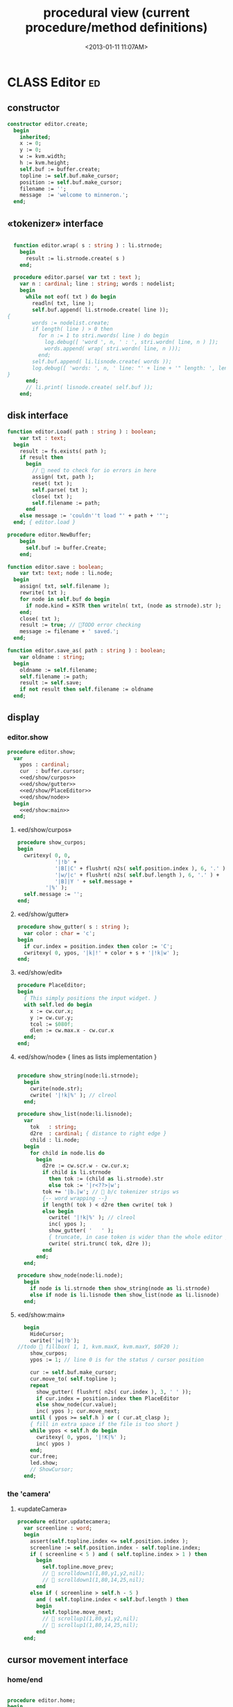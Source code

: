 #+title: procedural view (current procedure/method definitions)
#+tags: pr min
#+date: <2013-01-11 11:07AM>

* CLASS Editor                                                           :ed:
:PROPERTIES:
:TS: <2013-01-11 08:46AM>
:ID: sghf0g70kzf0
:END:
** constructor
:PROPERTIES:
:TS: <2013-01-12 07:37AM>
:ID: 7hd3ldk0lzf0
:END:
#+name: @imp:ed
#+begin_src pascal
  constructor editor.create;
    begin
      inherited;
      x := 0;
      y := 0;
      w := kvm.width;
      h := kvm.height;
      self.buf := buffer.create;
      topline := self.buf.make_cursor;
      position := self.buf.make_cursor;
      filename := '';
      message  := 'welcome to minneron.';
    end;
#+end_src

** «tokenizer» interface
:PROPERTIES:
:TS: <2013-01-11 05:05AM>
:ID: er586tb1jzf0
:END:
#+name: @imp:ed
#+begin_src pascal

  function editor.wrap( s : string ) : li.strnode;
    begin
      result := li.strnode.create( s )
    end;

  procedure editor.parse( var txt : text );
    var n : cardinal; line : string; words : nodelist;
    begin
      while not eof( txt ) do begin
        readln( txt, line );
        self.buf.append( li.strnode.create( line ));
{
        words := nodelist.create;
        if length( line ) > 0 then
          for n := 1 to stri.nwords( line ) do begin
            log.debug([ 'word ', n, ' : ', stri.wordn( line, n ) ]);
            words.append( wrap( stri.wordn( line, n )));
          end;
        self.buf.append( li.lisnode.create( words ));
        log.debug([ 'words: ', n, ' line: "' + line + '" length: ', length( line ) ]);
}
      end;
      // li.print( lisnode.create( self.buf ));
    end;
#+end_src

** disk interface
:PROPERTIES:
:TS: <2013-01-12 07:38AM>
:ID: f41aqek0lzf0
:END:
#+name: @imp:ed
#+begin_src pascal
  function editor.Load( path : string ) : boolean;
      var txt : text;
    begin
      result := fs.exists( path );
      if result then
        begin
          //  need to check for io errors in here
          assign( txt, path );
          reset( txt );
          self.parse( txt );
          close( txt );
          self.filename := path;
        end
      else message := 'couldn''t load "' + path + '"';
    end; { editor.load }

  procedure editor.NewBuffer;
      begin
        self.buf := buffer.Create;
      end;

  function editor.save : boolean;
      var txt: text; node : li.node;
    begin
      assign( txt, self.filename );
      rewrite( txt );
      for node in self.buf do begin
        if node.kind = KSTR then writeln( txt, (node as strnode).str );
      end;
      close( txt );
      result := true; // TODO error checking
      message := filename + ' saved.';
    end;

  function editor.save_as( path : string ) : boolean;
      var oldname : string;
    begin
      oldname := self.filename;
      self.filename := path;
      result := self.save;
      if not result then self.filename := oldname
    end;

#+end_src

** display
:PROPERTIES:
:TS: <2013-01-12 07:39AM>
:ID: 1oyksgk0lzf0
:END:
*** editor.show
:PROPERTIES:
:TS: <2013-01-13 04:33AM>
:ID: l0l8ixr0mzf0
:END:
#+name: @imp:ed
#+begin_src pascal
  procedure editor.show;
    var
      ypos : cardinal;
      cur  : buffer.cursor;
      <<ed/show/curpos>>
      <<ed/show/gutter>>
      <<ed/show/PlaceEditor>>
      <<ed/show/node>>
    begin
      <<ed/show:main>>
    end;
#+end_src
**** «ed/show/curpos»
:PROPERTIES:
:TS: <2013-01-13 04:34AM>
:ID: j4k6vzr0mzf0
:END:
#+name: ed/show/curpos
#+begin_src pascal
  procedure show_curpos;
  begin
    cwritexy( 0, 0,
              '|!b' +
              '|B[|C' + flushrt( n2s( self.position.index ), 6, '.' ) +
              '|w/|c' + flushrt( n2s( self.buf.length ), 6, '.' ) +
              '|B]|Y ' + self.message +
           '|%' );
    self.message := '';
  end;
#+end_src
**** «ed/show/gutter»
:PROPERTIES:
:TS: <2013-01-13 04:34AM>
:ID: dfe840s0mzf0
:END:
#+name: ed/show/gutter
#+begin_src pascal
  procedure show_gutter( s : string );
    var color : char = 'c';
  begin
    if cur.index = position.index then color := 'C';
    cwritexy( 0, ypos, '|k|!' + color + s + '|!k|w' );
  end;
#+end_src
**** «ed/show/edit»
:PROPERTIES:
:TS: <2013-01-13 04:34AM>
:ID: de5ca0s0mzf0
:END:
#+name: ed/show/PlaceEditor
#+begin_src pascal
  procedure PlaceEditor;
  begin
    { This simply positions the input widget. }
    with self.led do begin
      x := cw.cur.x;
      y := cw.cur.y;
      tcol := $080f;
      dlen := cw.max.x - cw.cur.x
    end;
  end;
#+end_src
**** «ed/show/node» { lines as lists implementation }
:PROPERTIES:
:TS: <2013-01-13 04:48AM>
:ID: 51l0hns0mzf0
:END:
#+name: ed/show/node
#+begin_src pascal

  procedure show_string(node:li.strnode);
    begin
      cwrite(node.str);
      cwrite( '|!k|%' ); // clreol
    end;

  procedure show_list(node:li.lisnode);
    var
      tok   : string;
      d2re  : cardinal; { distance to right edge }
      child : li.node;
    begin
      for child in node.lis do
        begin
          d2re := cw.scr.w - cw.cur.x;
          if child is li.strnode
            then tok := (child as li.strnode).str
            else tok := '|r<??>|w';
          tok += '|b.|w'; //  b/c tokenizer strips ws
          {-- word wrapping --}
          if length( tok ) < d2re then cwrite( tok )
          else begin
            cwrite( '|!k|%' ); // clreol
            inc( ypos );
            show_gutter( '   ' );
            { truncate, in case token is wider than the whole editor }
            cwrite( stri.trunc( tok, d2re ));
          end
        end;
    end;

  procedure show_node(node:li.node);
    begin
      if node is li.strnode then show_string(node as li.strnode)
      else if node is li.lisnode then show_list(node as li.lisnode)
    end;

#+end_src

**** «ed/show:main»
:PROPERTIES:
:TS: <2013-01-13 04:40AM>
:ID: 9u9baas0mzf0
:END:
#+name: ed/show:main
#+begin_src pascal
    begin
      HideCursor;
      cwrite('|w|!b');
  //todo  fillbox( 1, 1, kvm.maxX, kvm.maxY, $0F20 );
      show_curpos;
      ypos := 1; // line 0 is for the status / cursor position

      cur := self.buf.make_cursor;
      cur.move_to( self.topline );
      repeat
        show_gutter( flushrt( n2s( cur.index ), 3, ' ' ));
        if cur.index = position.index then PlaceEditor
        else show_node(cur.value);
        inc( ypos ); cur.move_next;
      until ( ypos >= self.h ) or ( cur.at_clasp );
      { fill in extra space if the file is too short }
      while ypos < self.h do begin
        cwritexy( 0, ypos, '|!K|%' );
        inc( ypos )
      end;
      cur.free;
      led.show;
      // ShowCursor;
    end;
#+end_src
*** the 'camera'
:PROPERTIES:
:TS: <2013-01-17 07:42AM>
:ID: 34mdyie1rzf0
:END:
**** «updateCamera»
:PROPERTIES:
:TS: <2013-01-17 07:42AM>
:ID: 3j1bdje1rzf0
:END:
#+name: @imp:ed
#+begin_src pascal
  procedure editor.updatecamera;
    var screenline : word;
    begin
      assert(self.topline.index <= self.position.index );
      screenline := self.position.index - self.topline.index;
      if ( screenline < 5 ) and ( self.topline.index > 1 ) then
        begin
          self.topline.move_prev;
          //  scrolldown1(1,80,y1,y2,nil);
          //  scrolldown1(1,80,14,25,nil);
        end
      else if ( screenline > self.h - 5 )
        and ( self.topline.index < self.buf.length ) then
        begin
          self.topline.move_next;
          //  scrollup1(1,80,y1,y2,nil);
          //  scrollup1(1,80,14,25,nil);
        end
    end;
#+end_src

** cursor movement interface
:PROPERTIES:
:TS: <2013-01-12 07:41AM>
:ID: 34ca2jk0lzf0
:END:
*** home/end
:PROPERTIES:
:TS: <2013-01-17 07:32AM>
:ID: spi8g1e1rzf0
:END:

#+name: @imp:ed
#+begin_src pascal

  procedure editor.home;
  begin
    if self.buf.first = nil then exit;
    position.to_top;
    topline.to_top;
    if position.value.inheritsfrom( li.strnode ) then
      led.work := li.strnode( position.value ).str
    else
      led.work := '<<marker>>';
  end;

  procedure editor._end;
    var i : byte;
  begin
    self.position.to_end;
    self.topline.to_end;
    for i := kvm.maxY div 2 downto 1 do
      self.topline.move_prev;
  end;
#+end_src

*** up/down motion
:PROPERTIES:
:TS: <2013-01-17 07:31AM>
:ID: t7d7f0e1rzf0
:END:
#+name: @imp:ed
#+begin_src pascal

  procedure editor.grabLine;
    function to_string : string;
      var first : boolean = true; var this, node : li.node;
      begin
        result := '';
        this := self.position.value;
        case this.kind of
          KSTR :
             result := (this as li.strnode).str;
          KLIS :
            for node in (this as li.lisnode).lis do
              begin
                if first then first := false
                else result += ' ';
                result += (node as li.strnode).str;
              end
          else pass
        end
      end;
    begin
      self.led.work := to_string
    end;

  procedure editor.arrowup;
    begin
      keepInput;
      if self.position.move_prev then moveInput
      else self.position.move_next; // bounce back when hitting top
      grabLine;
    end;

  procedure editor.arrowdown;
    begin
      keepInput;
      if self.position.move_next then moveInput
      else self.position.move_prev; // bounce when hitting bottom
      grabLine;
    end;

  procedure editor.pageup;
    var c : byte;
    begin
      for c := 1 to h do arrowup;
    end;

  procedure editor.pagedown;
    var c : byte;
    begin
      for c := 1 to h do arrowdown;
    end;

#+end_src

** TODO managing the zinput control
:PROPERTIES:
:TS: <2013-01-17 07:50AM>
:ID: qcp4cc00szf0
:END:
#+name: @imp:ed
#+begin_src pascal
   procedure editor.keepInput;
   begin
     // update the edited token
     if self.position.value is strnode then
     with self.position.value as strnode do str := led.value
     else begin
       message := '|!k|R|%cursor is looking at a: ' +
                  self.position.value.classname;
     end
   end;
#+end_src

#+name: @imp:ed
#+begin_src pascal
  procedure editor.moveInput;
  begin
    updateCamera;
  end;
#+end_src

** modal interface
:PROPERTIES:
:TS: <2013-01-12 07:41AM>
:ID: lxfhwjk0lzf0
:END:

#+name: @imp:ed
#+begin_src pascal
  procedure editor.run;
    var done : boolean = false; ch : char;
    begin
      xpc.log.debug([ 'about to enter create' ]);
      self.led := ui.zinput.create;
      xpc.log.debug([ 'about to go home' ]);
      self.home;
      xpc.log.debug([ 'about to enter loop' ]);
      repeat
        show;
        case kbd.readkey(ch) of
          ^C : done := true;
          ^N : arrowdown;
          ^P : arrowup;
          ^M : newline;
          ^D : delete;
          ^S : save;
          ^V : pagedown;
          ^U : pageup;
          #0 : case kbd.readkey(ch) of
                      #72 : arrowup; // when you press the UP arrow!
                      #80 : arrowdown; // when you press the DOWN arrow!
                      #71 : home;
                      #79 : _end;
                      #73 : pageup;
                      #81 : pagedown;
                      ^M  : newline;
                      else led.handlestripped( ch ); led.show;
                    end;
          else led.handle( ch ); led.show;
        end;
        led.isdone := false; // TODO: split lines on ^M/^J
      until done;
    end;
#+end_src

** multi-line editor commands
:PROPERTIES:
:TS: <2013-01-12 07:42AM>
:ID: pn7bmlk0lzf0
:END:

#+name: @imp:ed
#+begin_src pascal
  procedure editor.newline;
    begin
      position.inject_next( strnode.create( led.str_to_end ));
      led.del_to_end;
      arrowdown;
      led.to_start;
    end; { editor.newline }

  procedure editor.delete;
    var cur : buffer.cursor;
    begin
      if led.at_end then begin
        if not position.at_end then begin
          cur := buf.make_cursor;
          cur.move_to(position);
          cur.move_next;
          led.work += li.strnode( cur.value ).str;
          position.delete_next;
          cur.free;
        end
      end else led.del
    end;
#+end_src
